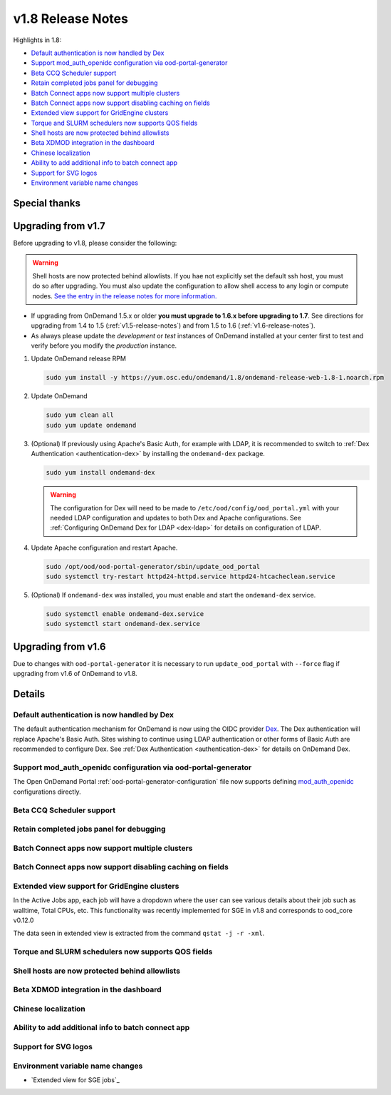 .. _v1.8-release-notes:

v1.8 Release Notes
==================

Highlights in 1.8:

- `Default authentication is now handled by Dex`_
- `Support mod_auth_openidc configuration via ood-portal-generator`_
- `Beta CCQ Scheduler support`_
- `Retain completed jobs panel for debugging`_
- `Batch Connect apps now support multiple clusters`_
- `Batch Connect apps now support disabling caching on fields`_
- `Extended view support for GridEngine clusters`_
- `Torque and SLURM schedulers now supports QOS fields`_
- `Shell hosts are now protected behind allowlists`_
- `Beta XDMOD integration in the dashboard`_
- `Chinese localization`_
- `Ability to add additional info to batch connect app`_
- `Support for SVG logos`_
- `Environment variable name changes`_

Special thanks
--------------


Upgrading from v1.7
-------------------

Before upgrading to v1.8, please consider the following:

.. warning:: Shell hosts are now protected behind allowlists.  If you hae not
    explicitly set the default ssh host, you must do so after upgrading. You must
    also update the configuration to allow shell access to any login or compute nodes.
    `See the entry in the release notes for more information. <#shell-hosts-are-now-protected-behind-allowlists>`_


- If upgrading from OnDemand 1.5.x or older **you must upgrade to 1.6.x before upgrading to 1.7**. See directions for upgrading from 1.4 to 1.5 (:ref:`v1.5-release-notes`) and from 1.5 to 1.6 (:ref:`v1.6-release-notes`).
- As always please update the *development* or *test* instances of OnDemand installed at your center first to test and verify before you modify the *production* instance.


#. Update OnDemand release RPM

   .. code-block:: sh

      sudo yum install -y https://yum.osc.edu/ondemand/1.8/ondemand-release-web-1.8-1.noarch.rpm

#. Update OnDemand

   .. code-block:: sh

      sudo yum clean all
      sudo yum update ondemand

#. (Optional) If previously using Apache's Basic Auth, for example with LDAP, it is recommended to switch to :ref:`Dex Authentication <authentication-dex>` by installing the ``ondemand-dex`` package.

   .. code-block:: sh

      sudo yum install ondemand-dex

   .. warning::

      The configuration for Dex will need to be made to ``/etc/ood/config/ood_portal.yml`` with your needed LDAP configuration and updates to both Dex and Apache configurations.
      See :ref:`Configuring OnDemand Dex for LDAP <dex-ldap>` for details on configuration of LDAP.


#. Update Apache configuration and restart Apache.

   .. code-block:: sh

      sudo /opt/ood/ood-portal-generator/sbin/update_ood_portal
      sudo systemctl try-restart httpd24-httpd.service httpd24-htcacheclean.service

#. (Optional) If ``ondemand-dex`` was installed, you must enable and start the ``ondemand-dex`` service.

   .. code-block:: sh

      sudo systemctl enable ondemand-dex.service
      sudo systemctl start ondemand-dex.service

Upgrading from v1.6
-------------------

Due to changes with ``ood-portal-generator`` it is necessary to run ``update_ood_portal`` with ``--force`` flag
if upgrading from v1.6 of OnDemand to v1.8.


Details
-------

Default authentication is now handled by Dex
............................................

The default authentication mechanism for OnDemand is now using the OIDC provider `Dex`_.  The Dex authentication will replace Apache's Basic Auth.  Sites wishing to continue using LDAP authentication or other forms of Basic Auth are recommended to configure Dex.
See :ref:`Dex Authentication <authentication-dex>` for details on OnDemand Dex.

Support mod_auth_openidc configuration via ood-portal-generator
...............................................................

The Open OnDemand Portal :ref:`ood-portal-generator-configuration` file now supports defining `mod_auth_openidc`_ configurations directly.

Beta CCQ Scheduler support
..........................

Retain completed jobs panel for debugging
.........................................

Batch Connect apps now support multiple clusters
................................................

Batch Connect apps now support disabling caching on fields
..........................................................

Extended view support for GridEngine clusters
.............................................

In the Active Jobs app, each job will have a dropdown where the user can see various details about their job such as walltime, Total CPUs, etc. 
This functionality was recently implemented for SGE in v1.8 and corresponds to ood_core v0.12.0

The data seen in extended view is extracted from the command ``qstat -j -r -xml``.

Torque and SLURM schedulers now supports QOS fields
...................................................

Shell hosts are now protected behind allowlists
...............................................

Beta XDMOD integration in the dashboard
.......................................

Chinese localization
....................

Ability to add additional info to batch connect app
...................................................

Support for SVG logos
.....................

Environment variable name changes
.................................

.. _dex: https://github.com/dexidp/dex
.. _mod_auth_openidc: https://github.com/zmartzone/mod_auth_openidc
- `Extended view for SGE jobs`_
